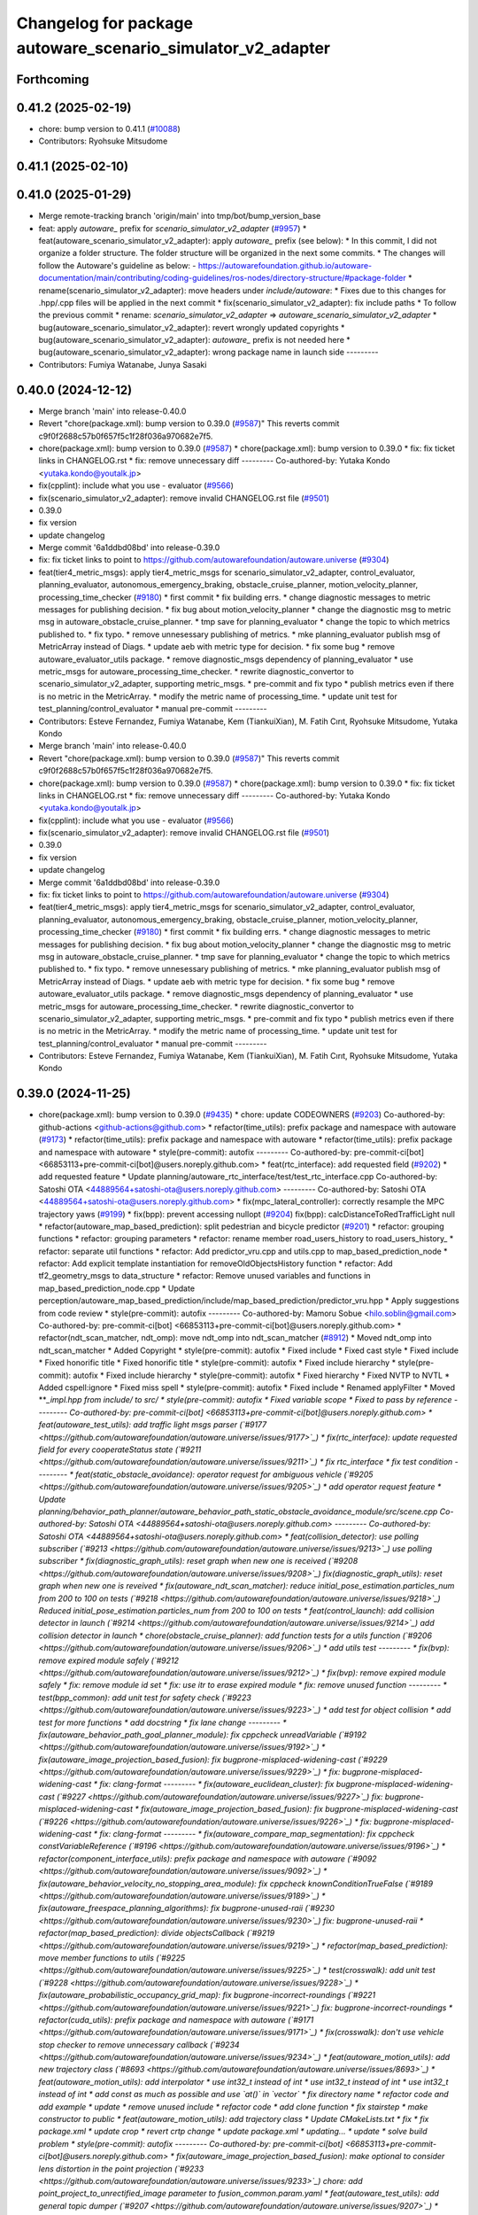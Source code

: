 ^^^^^^^^^^^^^^^^^^^^^^^^^^^^^^^^^^^^^^^^^^^^^^^^^^^
Changelog for package autoware_scenario_simulator_v2_adapter
^^^^^^^^^^^^^^^^^^^^^^^^^^^^^^^^^^^^^^^^^^^^^^^^^^^

Forthcoming
-----------

0.41.2 (2025-02-19)
-------------------
* chore: bump version to 0.41.1 (`#10088 <https://github.com/autowarefoundation/autoware.universe/issues/10088>`_)
* Contributors: Ryohsuke Mitsudome

0.41.1 (2025-02-10)
-------------------

0.41.0 (2025-01-29)
-------------------
* Merge remote-tracking branch 'origin/main' into tmp/bot/bump_version_base
* feat: apply `autoware\_` prefix for `scenario_simulator_v2_adapter` (`#9957 <https://github.com/autowarefoundation/autoware.universe/issues/9957>`_)
  * feat(autoware_scenario_simulator_v2_adapter): apply `autoware\_` prefix (see below):
  * In this commit, I did not organize a folder structure.
  The folder structure will be organized in the next some commits.
  * The changes will follow the Autoware's guideline as below:
  - https://autowarefoundation.github.io/autoware-documentation/main/contributing/coding-guidelines/ros-nodes/directory-structure/#package-folder
  * rename(scenario_simulator_v2_adapter): move headers under `include/autoware`:
  * Fixes due to this changes for .hpp/.cpp files will be applied in the next commit
  * fix(scenario_simulator_v2_adapter): fix include paths
  * To follow the previous commit
  * rename: `scenario_simulator_v2_adapter` => `autoware_scenario_simulator_v2_adapter`
  * bug(autoware_scenario_simulator_v2_adapter): revert wrongly updated copyrights
  * bug(autoware_scenario_simulator_v2_adapter): `autoware\_` prefix is not needed here
  * bug(autoware_scenario_simulator_v2_adapter): wrong package name in launch side
  ---------
* Contributors: Fumiya Watanabe, Junya Sasaki

0.40.0 (2024-12-12)
-------------------
* Merge branch 'main' into release-0.40.0
* Revert "chore(package.xml): bump version to 0.39.0 (`#9587 <https://github.com/autowarefoundation/autoware.universe/issues/9587>`_)"
  This reverts commit c9f0f2688c57b0f657f5c1f28f036a970682e7f5.
* chore(package.xml): bump version to 0.39.0 (`#9587 <https://github.com/autowarefoundation/autoware.universe/issues/9587>`_)
  * chore(package.xml): bump version to 0.39.0
  * fix: fix ticket links in CHANGELOG.rst
  * fix: remove unnecessary diff
  ---------
  Co-authored-by: Yutaka Kondo <yutaka.kondo@youtalk.jp>
* fix(cpplint): include what you use - evaluator (`#9566 <https://github.com/autowarefoundation/autoware.universe/issues/9566>`_)
* fix(scenario_simulator_v2_adapter): remove invalid CHANGELOG.rst file (`#9501 <https://github.com/autowarefoundation/autoware.universe/issues/9501>`_)
* 0.39.0
* fix version
* update changelog
* Merge commit '6a1ddbd08bd' into release-0.39.0
* fix: fix ticket links to point to https://github.com/autowarefoundation/autoware.universe (`#9304 <https://github.com/autowarefoundation/autoware.universe/issues/9304>`_)
* feat(tier4_metric_msgs): apply tier4_metric_msgs for scenario_simulator_v2_adapter, control_evaluator, planning_evaluator, autonomous_emergency_braking, obstacle_cruise_planner, motion_velocity_planner, processing_time_checker (`#9180 <https://github.com/autowarefoundation/autoware.universe/issues/9180>`_)
  * first commit
  * fix building errs.
  * change diagnostic messages to metric messages for publishing decision.
  * fix bug about motion_velocity_planner
  * change the diagnostic msg to metric msg in autoware_obstacle_cruise_planner.
  * tmp save for planning_evaluator
  * change the topic to which metrics published to.
  * fix typo.
  * remove unnesessary publishing of metrics.
  * mke planning_evaluator publish msg of MetricArray instead of Diags.
  * update aeb with metric type for decision.
  * fix some bug
  * remove autoware_evaluator_utils package.
  * remove diagnostic_msgs dependency of planning_evaluator
  * use metric_msgs for autoware_processing_time_checker.
  * rewrite diagnostic_convertor to scenario_simulator_v2_adapter, supporting metric_msgs.
  * pre-commit and fix typo
  * publish metrics even if there is no metric in the MetricArray.
  * modify the metric name of processing_time.
  * update unit test for test_planning/control_evaluator
  * manual pre-commit
  ---------
* Contributors: Esteve Fernandez, Fumiya Watanabe, Kem (TiankuiXian), M. Fatih Cırıt, Ryohsuke Mitsudome, Yutaka Kondo

* Merge branch 'main' into release-0.40.0
* Revert "chore(package.xml): bump version to 0.39.0 (`#9587 <https://github.com/autowarefoundation/autoware.universe/issues/9587>`_)"
  This reverts commit c9f0f2688c57b0f657f5c1f28f036a970682e7f5.
* chore(package.xml): bump version to 0.39.0 (`#9587 <https://github.com/autowarefoundation/autoware.universe/issues/9587>`_)
  * chore(package.xml): bump version to 0.39.0
  * fix: fix ticket links in CHANGELOG.rst
  * fix: remove unnecessary diff
  ---------
  Co-authored-by: Yutaka Kondo <yutaka.kondo@youtalk.jp>
* fix(cpplint): include what you use - evaluator (`#9566 <https://github.com/autowarefoundation/autoware.universe/issues/9566>`_)
* fix(scenario_simulator_v2_adapter): remove invalid CHANGELOG.rst file (`#9501 <https://github.com/autowarefoundation/autoware.universe/issues/9501>`_)
* 0.39.0
* fix version
* update changelog
* Merge commit '6a1ddbd08bd' into release-0.39.0
* fix: fix ticket links to point to https://github.com/autowarefoundation/autoware.universe (`#9304 <https://github.com/autowarefoundation/autoware.universe/issues/9304>`_)
* feat(tier4_metric_msgs): apply tier4_metric_msgs for scenario_simulator_v2_adapter, control_evaluator, planning_evaluator, autonomous_emergency_braking, obstacle_cruise_planner, motion_velocity_planner, processing_time_checker (`#9180 <https://github.com/autowarefoundation/autoware.universe/issues/9180>`_)
  * first commit
  * fix building errs.
  * change diagnostic messages to metric messages for publishing decision.
  * fix bug about motion_velocity_planner
  * change the diagnostic msg to metric msg in autoware_obstacle_cruise_planner.
  * tmp save for planning_evaluator
  * change the topic to which metrics published to.
  * fix typo.
  * remove unnesessary publishing of metrics.
  * mke planning_evaluator publish msg of MetricArray instead of Diags.
  * update aeb with metric type for decision.
  * fix some bug
  * remove autoware_evaluator_utils package.
  * remove diagnostic_msgs dependency of planning_evaluator
  * use metric_msgs for autoware_processing_time_checker.
  * rewrite diagnostic_convertor to scenario_simulator_v2_adapter, supporting metric_msgs.
  * pre-commit and fix typo
  * publish metrics even if there is no metric in the MetricArray.
  * modify the metric name of processing_time.
  * update unit test for test_planning/control_evaluator
  * manual pre-commit
  ---------
* Contributors: Esteve Fernandez, Fumiya Watanabe, Kem (TiankuiXian), M. Fatih Cırıt, Ryohsuke Mitsudome, Yutaka Kondo

0.39.0 (2024-11-25)
-------------------
* chore(package.xml): bump version to 0.39.0 (`#9435 <https://github.com/autowarefoundation/autoware.universe/issues/9435>`_)
  * chore: update CODEOWNERS (`#9203 <https://github.com/autowarefoundation/autoware.universe/issues/9203>`_)
  Co-authored-by: github-actions <github-actions@github.com>
  * refactor(time_utils): prefix package and namespace with autoware (`#9173 <https://github.com/autowarefoundation/autoware.universe/issues/9173>`_)
  * refactor(time_utils): prefix package and namespace with autoware
  * refactor(time_utils): prefix package and namespace with autoware
  * style(pre-commit): autofix
  ---------
  Co-authored-by: pre-commit-ci[bot] <66853113+pre-commit-ci[bot]@users.noreply.github.com>
  * feat(rtc_interface): add requested field (`#9202 <https://github.com/autowarefoundation/autoware.universe/issues/9202>`_)
  * add requested feature
  * Update planning/autoware_rtc_interface/test/test_rtc_interface.cpp
  Co-authored-by: Satoshi OTA <44889564+satoshi-ota@users.noreply.github.com>
  ---------
  Co-authored-by: Satoshi OTA <44889564+satoshi-ota@users.noreply.github.com>
  * fix(mpc_lateral_controller): correctly resample the MPC trajectory yaws (`#9199 <https://github.com/autowarefoundation/autoware.universe/issues/9199>`_)
  * fix(bpp): prevent accessing nullopt (`#9204 <https://github.com/autowarefoundation/autoware.universe/issues/9204>`_)
  fix(bpp): calcDistanceToRedTrafficLight null
  * refactor(autoware_map_based_prediction): split pedestrian and bicycle predictor (`#9201 <https://github.com/autowarefoundation/autoware.universe/issues/9201>`_)
  * refactor: grouping functions
  * refactor: grouping parameters
  * refactor: rename member road_users_history to road_users_history\_
  * refactor: separate util functions
  * refactor: Add predictor_vru.cpp and utils.cpp to map_based_prediction_node
  * refactor: Add explicit template instantiation for removeOldObjectsHistory function
  * refactor: Add tf2_geometry_msgs to data_structure
  * refactor: Remove unused variables and functions in map_based_prediction_node.cpp
  * Update perception/autoware_map_based_prediction/include/map_based_prediction/predictor_vru.hpp
  * Apply suggestions from code review
  * style(pre-commit): autofix
  ---------
  Co-authored-by: Mamoru Sobue <hilo.soblin@gmail.com>
  Co-authored-by: pre-commit-ci[bot] <66853113+pre-commit-ci[bot]@users.noreply.github.com>
  * refactor(ndt_scan_matcher, ndt_omp): move ndt_omp into ndt_scan_matcher (`#8912 <https://github.com/autowarefoundation/autoware.universe/issues/8912>`_)
  * Moved ndt_omp into ndt_scan_matcher
  * Added Copyright
  * style(pre-commit): autofix
  * Fixed include
  * Fixed cast style
  * Fixed include
  * Fixed honorific title
  * Fixed honorific title
  * style(pre-commit): autofix
  * Fixed include hierarchy
  * style(pre-commit): autofix
  * Fixed include hierarchy
  * style(pre-commit): autofix
  * Fixed hierarchy
  * Fixed NVTP to NVTL
  * Added cspell:ignore
  * Fixed miss spell
  * style(pre-commit): autofix
  * Fixed include
  * Renamed applyFilter
  * Moved ***_impl.hpp from include/ to src/
  * style(pre-commit): autofix
  * Fixed variable scope
  * Fixed to pass by reference
  ---------
  Co-authored-by: pre-commit-ci[bot] <66853113+pre-commit-ci[bot]@users.noreply.github.com>
  * feat(autoware_test_utils): add traffic light msgs parser (`#9177 <https://github.com/autowarefoundation/autoware.universe/issues/9177>`_)
  * fix(rtc_interface): update requested field for every cooperateStatus state (`#9211 <https://github.com/autowarefoundation/autoware.universe/issues/9211>`_)
  * fix rtc_interface
  * fix test condition
  ---------
  * feat(static_obstacle_avoidance): operator request for ambiguous vehicle (`#9205 <https://github.com/autowarefoundation/autoware.universe/issues/9205>`_)
  * add operator request feature
  * Update planning/behavior_path_planner/autoware_behavior_path_static_obstacle_avoidance_module/src/scene.cpp
  Co-authored-by: Satoshi OTA <44889564+satoshi-ota@users.noreply.github.com>
  ---------
  Co-authored-by: Satoshi OTA <44889564+satoshi-ota@users.noreply.github.com>
  * feat(collision_detector): use polling subscriber (`#9213 <https://github.com/autowarefoundation/autoware.universe/issues/9213>`_)
  use polling subscriber
  * fix(diagnostic_graph_utils): reset graph when new one is received (`#9208 <https://github.com/autowarefoundation/autoware.universe/issues/9208>`_)
  fix(diagnostic_graph_utils): reset graph when new one is reveived
  * fix(autoware_ndt_scan_matcher): reduce initial_pose_estimation.particles_num from 200 to 100 on tests (`#9218 <https://github.com/autowarefoundation/autoware.universe/issues/9218>`_)
  Reduced initial_pose_estimation.particles_num from 200 to 100 on tests
  * feat(control_launch): add collision detector in launch (`#9214 <https://github.com/autowarefoundation/autoware.universe/issues/9214>`_)
  add collision detector in launch
  * chore(obstacle_cruise_planner): add function tests for a utils function (`#9206 <https://github.com/autowarefoundation/autoware.universe/issues/9206>`_)
  * add utils test
  ---------
  * fix(bvp): remove expired module safely (`#9212 <https://github.com/autowarefoundation/autoware.universe/issues/9212>`_)
  * fix(bvp): remove expired module safely
  * fix: remove module id set
  * fix: use itr to erase expired module
  * fix: remove unused function
  ---------
  * test(bpp_common): add unit test for safety check (`#9223 <https://github.com/autowarefoundation/autoware.universe/issues/9223>`_)
  * add test for object collision
  * add test for more functions
  * add docstring
  * fix lane change
  ---------
  * fix(autoware_behavior_path_goal_planner_module): fix cppcheck unreadVariable (`#9192 <https://github.com/autowarefoundation/autoware.universe/issues/9192>`_)
  * fix(autoware_image_projection_based_fusion): fix bugprone-misplaced-widening-cast (`#9229 <https://github.com/autowarefoundation/autoware.universe/issues/9229>`_)
  * fix: bugprone-misplaced-widening-cast
  * fix: clang-format
  ---------
  * fix(autoware_euclidean_cluster): fix bugprone-misplaced-widening-cast (`#9227 <https://github.com/autowarefoundation/autoware.universe/issues/9227>`_)
  fix: bugprone-misplaced-widening-cast
  * fix(autoware_image_projection_based_fusion): fix bugprone-misplaced-widening-cast (`#9226 <https://github.com/autowarefoundation/autoware.universe/issues/9226>`_)
  * fix: bugprone-misplaced-widening-cast
  * fix: clang-format
  ---------
  * fix(autoware_compare_map_segmentation): fix cppcheck constVariableReference (`#9196 <https://github.com/autowarefoundation/autoware.universe/issues/9196>`_)
  * refactor(component_interface_utils): prefix package and namespace with autoware (`#9092 <https://github.com/autowarefoundation/autoware.universe/issues/9092>`_)
  * fix(autoware_behavior_velocity_no_stopping_area_module): fix cppcheck knownConditionTrueFalse (`#9189 <https://github.com/autowarefoundation/autoware.universe/issues/9189>`_)
  * fix(autoware_freespace_planning_algorithms): fix bugprone-unused-raii (`#9230 <https://github.com/autowarefoundation/autoware.universe/issues/9230>`_)
  fix: bugprone-unused-raii
  * refactor(map_based_prediction): divide objectsCallback (`#9219 <https://github.com/autowarefoundation/autoware.universe/issues/9219>`_)
  * refactor(map_based_prediction): move member functions to utils (`#9225 <https://github.com/autowarefoundation/autoware.universe/issues/9225>`_)
  * test(crosswalk): add unit test (`#9228 <https://github.com/autowarefoundation/autoware.universe/issues/9228>`_)
  * fix(autoware_probabilistic_occupancy_grid_map): fix bugprone-incorrect-roundings (`#9221 <https://github.com/autowarefoundation/autoware.universe/issues/9221>`_)
  fix: bugprone-incorrect-roundings
  * refactor(cuda_utils): prefix package and namespace with autoware (`#9171 <https://github.com/autowarefoundation/autoware.universe/issues/9171>`_)
  * fix(crosswalk): don't use vehicle stop checker to remove unnecessary callback (`#9234 <https://github.com/autowarefoundation/autoware.universe/issues/9234>`_)
  * feat(autoware_motion_utils): add new trajectory class (`#8693 <https://github.com/autowarefoundation/autoware.universe/issues/8693>`_)
  * feat(autoware_motion_utils): add interpolator
  * use int32_t instead of int
  * use int32_t instead of int
  * use int32_t instead of int
  * add const as much as possible and use `at()` in `vector`
  * fix directory name
  * refactor code and add example
  * update
  * remove unused include
  * refactor code
  * add clone function
  * fix stairstep
  * make constructor to public
  * feat(autoware_motion_utils): add trajectory class
  * Update CMakeLists.txt
  * fix
  * fix package.xml
  * update crop
  * revert crtp change
  * update package.xml
  * updating...
  * update
  * solve build problem
  * style(pre-commit): autofix
  ---------
  Co-authored-by: pre-commit-ci[bot] <66853113+pre-commit-ci[bot]@users.noreply.github.com>
  * fix(autoware_image_projection_based_fusion): make optional to consider lens distortion in the point projection (`#9233 <https://github.com/autowarefoundation/autoware.universe/issues/9233>`_)
  chore: add point_project_to_unrectified_image parameter to fusion_common.param.yaml
  * feat(autoware_test_utils): add general topic dumper (`#9207 <https://github.com/autowarefoundation/autoware.universe/issues/9207>`_)
  * fix(autoware_ekf_localizer): remove `timer_tf\_` (`#9244 <https://github.com/autowarefoundation/autoware.universe/issues/9244>`_)
  Removed timer_tf\_
  * fix(autoware_rtc_interface): fix dependency (`#9237 <https://github.com/autowarefoundation/autoware.universe/issues/9237>`_)
  * fix(autonomous_emergency_braking): solve issue with arc length (`#9247 <https://github.com/autowarefoundation/autoware.universe/issues/9247>`_)
  * solve issue with arc length
  * fix problem with points one vehicle apart from path
  ---------
  * fix(autoware_lidar_apollo_instance_segmentation): fix cppcheck suspiciousFloatingPointCast (`#9195 <https://github.com/autowarefoundation/autoware.universe/issues/9195>`_)
  * fix(autoware_behavior_path_sampling_planner_module): fix cppcheck unusedVariable (`#9190 <https://github.com/autowarefoundation/autoware.universe/issues/9190>`_)
  * refactor(qp_interface): prefix package and namespace with autoware (`#9236 <https://github.com/autowarefoundation/autoware.universe/issues/9236>`_)
  * chore(autoware_geography_utils): update maintainers (`#9246 <https://github.com/autowarefoundation/autoware.universe/issues/9246>`_)
  * update maintainers
  * add author
  ---------
  * fix(lane_change): enable cancel when ego in turn direction lane (`#9124 <https://github.com/autowarefoundation/autoware.universe/issues/9124>`_)
  * RT0-33893 add checks from prev intersection
  * fix shadow variable
  * fix logic
  * update readme
  * refactor get_ego_footprint
  ---------
  * fix(out_of_lane): correct calculations of the stop pose (`#9209 <https://github.com/autowarefoundation/autoware.universe/issues/9209>`_)
  * fix(autoware_pointcloud_preprocessor): launch file load parameter from yaml (`#8129 <https://github.com/autowarefoundation/autoware.universe/issues/8129>`_)
  * feat: fix launch file
  * chore: fix spell error
  * chore: fix parameters file name
  * chore: remove filter base
  ---------
  * fix: missing dependency in common components (`#9072 <https://github.com/autowarefoundation/autoware.universe/issues/9072>`_)
  * feat(autoware_trajectory): move trajectory_container from autoware_motion_utils to a new package (`#9253 <https://github.com/autowarefoundation/autoware.universe/issues/9253>`_)
  * create trajectory container package
  * update
  * update
  * style(pre-commit): autofix
  * update codeowner
  * update
  * fix cmake
  ---------
  Co-authored-by: pre-commit-ci[bot] <66853113+pre-commit-ci[bot]@users.noreply.github.com>
  * fix(autoware_pointcloud_preprocessor): fix the wrong naming of crop box parameter file  (`#9258 <https://github.com/autowarefoundation/autoware.universe/issues/9258>`_)
  fix: fix the wrong file name
  * fix(dummy_diag_publisher): not use diagnostic_updater and param callback (`#9257 <https://github.com/autowarefoundation/autoware.universe/issues/9257>`_)
  * fix(dummy_diag_publisher): not use diagnostic_updater and param callback for v0.29.0 (`#1414 <https://github.com/autowarefoundation/autoware.universe/issues/1414>`_)
  fix(dummy_diag_publisher): not use diagnostic_updater and param callback
  Co-authored-by: h-ohta <hiroki.ota@tier4.jp>
  * fix: resolve build error of dummy diag publisher (`#1415 <https://github.com/autowarefoundation/autoware.universe/issues/1415>`_)
  fix merge conflict
  ---------
  Co-authored-by: Shohei Sakai <saka1s.jp@gmail.com>
  Co-authored-by: h-ohta <hiroki.ota@tier4.jp>
  * test(behavior_path_planner_common): add unit test for path shifter (`#9239 <https://github.com/autowarefoundation/autoware.universe/issues/9239>`_)
  * add unit test for path shifter
  * fix unnecessary modification
  * fix spelling mistake
  * add docstring
  ---------
  * feat(system_monitor): support loopback network interface (`#9067 <https://github.com/autowarefoundation/autoware.universe/issues/9067>`_)
  * feat(system_monitor): support loopback network interface
  * style(pre-commit): autofix
  ---------
  Co-authored-by: pre-commit-ci[bot] <66853113+pre-commit-ci[bot]@users.noreply.github.com>
  * feat(autoware_trajectory): change interface of InterpolatedArray (`#9264 <https://github.com/autowarefoundation/autoware.universe/issues/9264>`_)
  change interface of InterpolateArray
  * feat(system_monitor): add on/off config for network traffic monitor (`#9069 <https://github.com/autowarefoundation/autoware.universe/issues/9069>`_)
  * feat(system_monitor): add config for network traffic monitor
  * fix: change function name from stop to skip
  ---------
  * feat(detection_area)!: add retruction feature (`#9255 <https://github.com/autowarefoundation/autoware.universe/issues/9255>`_)
  * fix(vehicle_cmd_gate): fix processing time measurement (`#9260 <https://github.com/autowarefoundation/autoware.universe/issues/9260>`_)
  * fix(bvp): use polling subscriber (`#9242 <https://github.com/autowarefoundation/autoware.universe/issues/9242>`_)
  * fix(bvp): use polling subscriber
  * fix: use newest policy
  ---------
  * refactor(lane_change): remove std::optional from lanes polygon (`#9267 <https://github.com/autowarefoundation/autoware.universe/issues/9267>`_)
  * fix(bpp): prevent accessing nullopt (`#9269 <https://github.com/autowarefoundation/autoware.universe/issues/9269>`_)
  * refactor(lane_change): revert "remove std::optional from lanes polygon" (`#9272 <https://github.com/autowarefoundation/autoware.universe/issues/9272>`_)
  Revert "refactor(lane_change): remove std::optional from lanes polygon (`#9267 <https://github.com/autowarefoundation/autoware.universe/issues/9267>`_)"
  This reverts commit 0c70ea8793985c6aae90f851eeffdd2561fe04b3.
  * feat(goal_planner): sort candidate path only when num to avoid is different (`#9271 <https://github.com/autowarefoundation/autoware.universe/issues/9271>`_)
  * fix(/autoware_freespace_planning_algorithms): fix cppcheck unusedFunction (`#9274 <https://github.com/autowarefoundation/autoware.universe/issues/9274>`_)
  * fix(autoware_behavior_path_start_planner_module): fix cppcheck unreadVariable (`#9277 <https://github.com/autowarefoundation/autoware.universe/issues/9277>`_)
  * fix(autoware_ndt_scan_matcher): fix cppcheck unusedFunction (`#9275 <https://github.com/autowarefoundation/autoware.universe/issues/9275>`_)
  * fix(autoware_pure_pursuit): fix cppcheck unusedFunction (`#9276 <https://github.com/autowarefoundation/autoware.universe/issues/9276>`_)
  * fix(lane_change): correct computation of maximum lane changing length threshold (`#9279 <https://github.com/autowarefoundation/autoware.universe/issues/9279>`_)
  fix computation of maximum lane changing length threshold
  * feat(aeb): set global param to override autoware state check (`#9263 <https://github.com/autowarefoundation/autoware.universe/issues/9263>`_)
  * set global param to override autoware state check
  * change variable to be more general
  * add comment
  * move param to control component launch
  * change param name to be more straightforward
  ---------
  * fix(autoware_default_adapi): change subscribing steering factor topic name for obstacle avoidance and lane changes (`#9273 <https://github.com/autowarefoundation/autoware.universe/issues/9273>`_)
  feat(planning): add new steering factor topics for obstacle avoidance and lane changes
  * chore(package.xml): bump version to 0.38.0 (`#9266 <https://github.com/autowarefoundation/autoware.universe/issues/9266>`_) (`#9284 <https://github.com/autowarefoundation/autoware.universe/issues/9284>`_)
  * unify package.xml version to 0.37.0
  * remove system_monitor/CHANGELOG.rst
  * add changelog
  * 0.38.0
  ---------
  * fix(lane_change): extending lane change path for multiple lane change (RT1-8427) (`#9268 <https://github.com/autowarefoundation/autoware.universe/issues/9268>`_)
  * RT1-8427 extending lc path for multiple lc
  * Update planning/behavior_path_planner/autoware_behavior_path_lane_change_module/src/scene.cpp
  Co-authored-by: mkquda <168697710+mkquda@users.noreply.github.com>
  ---------
  Co-authored-by: mkquda <168697710+mkquda@users.noreply.github.com>
  * fix(autoware_utils): address self-intersecting polygons in random_concave_generator and handle empty inners() during triangulation (`#8995 <https://github.com/autowarefoundation/autoware.universe/issues/8995>`_)
  Co-authored-by: pre-commit-ci[bot] <66853113+pre-commit-ci[bot]@users.noreply.github.com>
  Co-authored-by: Maxime CLEMENT <78338830+maxime-clem@users.noreply.github.com>
  * fix(behavior_path_planner_common): use boost intersects instead of overlaps (`#9289 <https://github.com/autowarefoundation/autoware.universe/issues/9289>`_)
  * fix(behavior_path_planner_common): use boost intersects instead of overlaps
  * Update planning/behavior_path_planner/autoware_behavior_path_planner_common/src/utils/path_safety_checker/safety_check.cpp
  Co-authored-by: Go Sakayori <go-sakayori@users.noreply.github.com>
  ---------
  Co-authored-by: Go Sakayori <go-sakayori@users.noreply.github.com>
  * ci(.github): update image tags (`#9286 <https://github.com/autowarefoundation/autoware.universe/issues/9286>`_)
  * refactor(autoware_ad_api_specs): prefix package and namespace with autoware (`#9250 <https://github.com/autowarefoundation/autoware.universe/issues/9250>`_)
  * refactor(autoware_ad_api_specs): prefix package and namespace with autoware
  * style(pre-commit): autofix
  * chore(autoware_adapi_specs): rename ad_api to adapi
  * style(pre-commit): autofix
  * chore(autoware_adapi_specs): rename ad_api to adapi
  * chore(autoware_adapi_specs): rename ad_api to adapi
  * chore(autoware_adapi_specs): rename ad_api_specs to adapi_specs
  ---------
  Co-authored-by: pre-commit-ci[bot] <66853113+pre-commit-ci[bot]@users.noreply.github.com>
  * chore(autoware_traffic_light*): add maintainer (`#9280 <https://github.com/autowarefoundation/autoware.universe/issues/9280>`_)
  * add fundamental commit
  * add forgot package
  ---------
  * fix(autoware_mpc_lateral_controller): fix bugprone-misplaced-widening-cast (`#9224 <https://github.com/autowarefoundation/autoware.universe/issues/9224>`_)
  * fix: bugprone-misplaced-widening-cast
  * fix: consider negative values
  ---------
  * fix(autoware_detected_object_validation): fix clang-diagnostic-error (`#9215 <https://github.com/autowarefoundation/autoware.universe/issues/9215>`_)
  fix: clang-c-error
  * fix(autoware_detected_object_validation): fix bugprone-incorrect-roundings (`#9220 <https://github.com/autowarefoundation/autoware.universe/issues/9220>`_)
  fix: bugprone-incorrect-roundings
  * feat(autoware_test_utils): use sample_vehicle/sample_sensor_kit (`#9290 <https://github.com/autowarefoundation/autoware.universe/issues/9290>`_)
  * refactor(lane_change): remove std::optional from lanes polygon (`#9288 <https://github.com/autowarefoundation/autoware.universe/issues/9288>`_)
  * feat(tier4_metric_msgs): apply tier4_metric_msgs for scenario_simulator_v2_adapter, control_evaluator, planning_evaluator, autonomous_emergency_braking, obstacle_cruise_planner, motion_velocity_planner, processing_time_checker (`#9180 <https://github.com/autowarefoundation/autoware.universe/issues/9180>`_)
  * first commit
  * fix building errs.
  * change diagnostic messages to metric messages for publishing decision.
  * fix bug about motion_velocity_planner
  * change the diagnostic msg to metric msg in autoware_obstacle_cruise_planner.
  * tmp save for planning_evaluator
  * change the topic to which metrics published to.
  * fix typo.
  * remove unnesessary publishing of metrics.
  * mke planning_evaluator publish msg of MetricArray instead of Diags.
  * update aeb with metric type for decision.
  * fix some bug
  * remove autoware_evaluator_utils package.
  * remove diagnostic_msgs dependency of planning_evaluator
  * use metric_msgs for autoware_processing_time_checker.
  * rewrite diagnostic_convertor to scenario_simulator_v2_adapter, supporting metric_msgs.
  * pre-commit and fix typo
  * publish metrics even if there is no metric in the MetricArray.
  * modify the metric name of processing_time.
  * update unit test for test_planning/control_evaluator
  * manual pre-commit
  ---------
  * feat(diagnostic_graph_aggregator): implement diagnostic graph dump functionality (`#9261 <https://github.com/autowarefoundation/autoware.universe/issues/9261>`_)
  * chore(tvm_utility): remove tvm_utility package as it is no longer used (`#9291 <https://github.com/autowarefoundation/autoware.universe/issues/9291>`_)
  * fix: fix ticket links to point to https://github.com/autowarefoundation/autoware.universe (`#9304 <https://github.com/autowarefoundation/autoware.universe/issues/9304>`_)
  * perf(autoware_ndt_scan_matcher): remove evecs\_, evals\_ of Leaf for memory efficiency (`#9281 <https://github.com/autowarefoundation/autoware.universe/issues/9281>`_)
  * fix(lane_change): correct computation of maximum lane changing length threshold (`#9279 <https://github.com/autowarefoundation/autoware.universe/issues/9279>`_)
  fix computation of maximum lane changing length threshold
  * perf: remove evecs, evals from Leaf
  * perf: remove evecs, evals from Leaf
  ---------
  Co-authored-by: mkquda <168697710+mkquda@users.noreply.github.com>
  * test(costmap_generator): unit test implementation for costmap generator (`#9149 <https://github.com/autowarefoundation/autoware.universe/issues/9149>`_)
  * modify costmap generator directory structure
  * rename class CostmapGenerator to CostmapGeneratorNode
  * unit test for object_map_utils
  * catch error from lookupTransform
  * use polling subscriber in costmap generator node
  * add test for costmap generator node
  * add test for isActive()
  * revert unnecessary changes
  * remove commented out line
  * minor fix
  * Update planning/autoware_costmap_generator/src/costmap_generator.cpp
  Co-authored-by: Kosuke Takeuchi <kosuke.tnp@gmail.com>
  ---------
  Co-authored-by: Kosuke Takeuchi <kosuke.tnp@gmail.com>
  * fix(control): missing dependency in control components (`#9073 <https://github.com/autowarefoundation/autoware.universe/issues/9073>`_)
  * test(autoware_control_evaluator): add unit test for utils autoware_control_evaluator (`#9307 <https://github.com/autowarefoundation/autoware.universe/issues/9307>`_)
  * update unit test of control_evaluator.
  * manual pre-commit.
  ---------
  * fix(collision_detector): skip process when odometry is not published (`#9308 <https://github.com/autowarefoundation/autoware.universe/issues/9308>`_)
  * subscribe odometry
  * fix precommit
  * remove unnecessary log info
  ---------
  * feat(goal_planner): safety check with only parking path (`#9293 <https://github.com/autowarefoundation/autoware.universe/issues/9293>`_)
  * refactor(goal_planner): remove reference_goal_pose getter/setter (`#9270 <https://github.com/autowarefoundation/autoware.universe/issues/9270>`_)
  * feat(start_planner, lane_departure_checker): speed up by updating polygons (`#9309 <https://github.com/autowarefoundation/autoware.universe/issues/9309>`_)
  speed up by updating polygons
  * fix(autoware_trajectory): fix bug of autoware_trajectory (`#9314 <https://github.com/autowarefoundation/autoware.universe/issues/9314>`_)
  * feat(autoware_trajectory): change default value of min_points (`#9315 <https://github.com/autowarefoundation/autoware.universe/issues/9315>`_)
  * chore(codecov): update maintained packages (`#9316 <https://github.com/autowarefoundation/autoware.universe/issues/9316>`_)
  * doc: fix links to design documents (`#9301 <https://github.com/autowarefoundation/autoware.universe/issues/9301>`_)
  * fix(costmap_generator): use vehicle frame for lidar height thresholds (`#9311 <https://github.com/autowarefoundation/autoware.universe/issues/9311>`_)
  * fix(tier4_dummy_object_rviz_plugin): fix missing dependency (`#9306 <https://github.com/autowarefoundation/autoware.universe/issues/9306>`_)
  * fix: fix ticket links to point to https://github.com/autowarefoundation/autoware.universe (`#9304 <https://github.com/autowarefoundation/autoware.universe/issues/9304>`_)
  * add changelog
  * update changelog
  * fix version
  * 0.39.0
  * refactor(map_loader)!: prefix package and namespace with autoware (`#8927 <https://github.com/autowarefoundation/autoware.universe/issues/8927>`_)
  * make lanelet2_map_visualization independent
  * remove unused files
  * remove unused package
  * fix package name
  * add autoware\_ prefix
  * add autoware to exec name
  * add autoware prefix
  * removed unnecessary dependency
  ---------
  * update version
  ---------
  Co-authored-by: awf-autoware-bot[bot] <94889083+awf-autoware-bot[bot]@users.noreply.github.com>
  Co-authored-by: github-actions <github-actions@github.com>
  Co-authored-by: Esteve Fernandez <33620+esteve@users.noreply.github.com>
  Co-authored-by: pre-commit-ci[bot] <66853113+pre-commit-ci[bot]@users.noreply.github.com>
  Co-authored-by: Go Sakayori <go-sakayori@users.noreply.github.com>
  Co-authored-by: Satoshi OTA <44889564+satoshi-ota@users.noreply.github.com>
  Co-authored-by: Maxime CLEMENT <78338830+maxime-clem@users.noreply.github.com>
  Co-authored-by: Shumpei Wakabayashi <42209144+shmpwk@users.noreply.github.com>
  Co-authored-by: Taekjin LEE <taekjin.lee@tier4.jp>
  Co-authored-by: Mamoru Sobue <hilo.soblin@gmail.com>
  Co-authored-by: SakodaShintaro <shintaro.sakoda@tier4.jp>
  Co-authored-by: Takagi, Isamu <43976882+isamu-takagi@users.noreply.github.com>
  Co-authored-by: Yuki TAKAGI <141538661+yuki-takagi-66@users.noreply.github.com>
  Co-authored-by: Ryuta Kambe <ryuta.kambe@tier4.jp>
  Co-authored-by: kobayu858 <129580202+kobayu858@users.noreply.github.com>
  Co-authored-by: Yukinari Hisaki <42021302+yhisaki@users.noreply.github.com>
  Co-authored-by: danielsanchezaran <daniel.sanchez@tier4.jp>
  Co-authored-by: Yamato Ando <yamato.ando@gmail.com>
  Co-authored-by: Zulfaqar Azmi <93502286+zulfaqar-azmi-t4@users.noreply.github.com>
  Co-authored-by: Yi-Hsiang Fang (Vivid) <146902905+vividf@users.noreply.github.com>
  Co-authored-by: ぐるぐる <f0reach@f0reach.me>
  Co-authored-by: Shohei Sakai <saka1s.jp@gmail.com>
  Co-authored-by: h-ohta <hiroki.ota@tier4.jp>
  Co-authored-by: iwatake <take.iwiw2222@gmail.com>
  Co-authored-by: Kosuke Takeuchi <kosuke.tnp@gmail.com>
  Co-authored-by: mkquda <168697710+mkquda@users.noreply.github.com>
  Co-authored-by: Kyoichi Sugahara <kyoichi.sugahara@tier4.jp>
  Co-authored-by: Giovanni Muhammad Raditya <mraditya01@yahoo.com>
  Co-authored-by: Masato Saeki <78376491+MasatoSaeki@users.noreply.github.com>
  Co-authored-by: Kem (TiankuiXian) <1041084556@qq.com>
  Co-authored-by: Kento Osa <38522559+taisa1@users.noreply.github.com>
  Co-authored-by: Masaki Baba <maumaumaumaumaumaumaumaumaumau@gmail.com>
* Contributors: Yutaka Kondo

0.38.0 (2024-11-11)
-------------------
